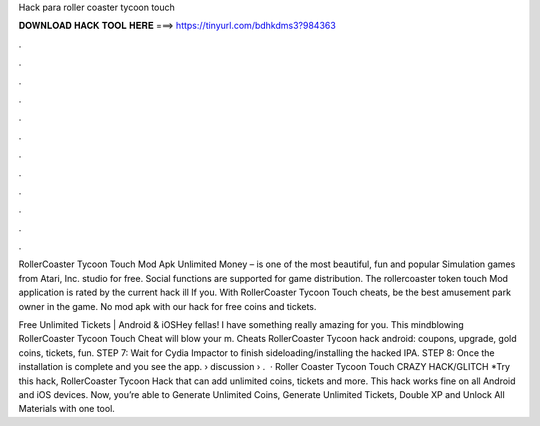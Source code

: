 Hack para roller coaster tycoon touch



𝐃𝐎𝐖𝐍𝐋𝐎𝐀𝐃 𝐇𝐀𝐂𝐊 𝐓𝐎𝐎𝐋 𝐇𝐄𝐑𝐄 ===> https://tinyurl.com/bdhkdms3?984363



.



.



.



.



.



.



.



.



.



.



.



.

RollerCoaster Tycoon Touch Mod Apk Unlimited Money – is one of the most beautiful, fun and popular Simulation games from Atari, Inc. studio for free. Social functions are supported for game distribution. The rollercoaster token touch Mod application is rated by the current hack ill If you. With RollerCoaster Tycoon Touch cheats, be the best amusement park owner in the game. No mod apk with our hack for free coins and tickets.

Free Unlimited Tickets | Android & iOSHey fellas! I have something really amazing for you. This mindblowing RollerCoaster Tycoon Touch Cheat will blow your m. Cheats RollerCoaster Tycoon hack android: coupons, upgrade, gold coins, tickets, fun. STEP 7: Wait for Cydia Impactor to finish sideloading/installing the hacked IPA. STEP 8: Once the installation is complete and you see the app.  › discussion › .  · Roller Coaster Tycoon Touch CRAZY HACK/GLITCH *Try this hack, RollerCoaster Tycoon Hack that can add unlimited coins, tickets and more. This hack works fine on all Android and iOS devices. Now, you’re able to Generate Unlimited Coins, Generate Unlimited Tickets, Double XP and Unlock All Materials with one tool.
